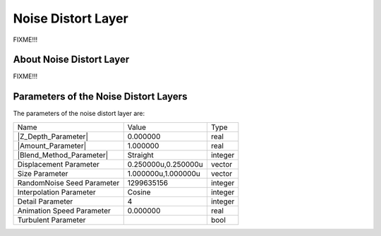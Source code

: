 .. _layer_noise_distort:

########################
    Noise Distort Layer
########################
.. figure:: noise_distort_dat/Layer_distortion_noise_icon.png
   :alt: Layer_distortion_noise_icon.png
   :width: 64px


FIXME!!!

.. _layer_noise_distort  About Noise Distort Layer:

About Noise Distort Layer
-------------------------

FIXME!!!

.. _layer_noise_distort  Parameters of the Noise Distort Layers:

Parameters of the Noise Distort Layers
--------------------------------------

The parameters of the noise distort layer are:

+---------------------------------------------------------------------------------------------+-------------------------+-------------+
| Name                                                                                        | Value                   | Type        |
+---------------------------------------------------------------------------------------------+-------------------------+-------------+
|     |Type\_real\_icon.png| |Z_Depth_Parameter|                                              |   0.000000              |   real      |
+---------------------------------------------------------------------------------------------+-------------------------+-------------+
|     |Type\_real\_icon.png| |Amount_Parameter|                                               |   1.000000              |   real      |
+---------------------------------------------------------------------------------------------+-------------------------+-------------+
|     |Type\_integer\_icon.png| |Blend_Method_Parameter|                                      |   Straight              |   integer   |
+---------------------------------------------------------------------------------------------+-------------------------+-------------+
|     |Type\_vector\_icon.png|  Displacement Parameter                                        |   0.250000u,0.250000u   |   vector    |
+---------------------------------------------------------------------------------------------+-------------------------+-------------+
|     |Type\_vector\_icon.png|  Size Parameter                                                |   1.000000u,1.000000u   |   vector    |
+---------------------------------------------------------------------------------------------+-------------------------+-------------+
|     |Type\_integer\_icon.png|  RandomNoise Seed Parameter                                   |   1299635156            |   integer   |
+---------------------------------------------------------------------------------------------+-------------------------+-------------+
|     |Type\_integer\_icon.png|  Interpolation Parameter                                      |   Cosine                |   integer   |
+---------------------------------------------------------------------------------------------+-------------------------+-------------+
|     |Type\_integer\_icon.png|  Detail Parameter                                             |   4                     |   integer   |
+---------------------------------------------------------------------------------------------+-------------------------+-------------+
|     |Type\_real\_icon.png|  Animation Speed Parameter                                       |   0.000000              |   real      |
+---------------------------------------------------------------------------------------------+-------------------------+-------------+
|     |Type\_bool\_icon.png|  Turbulent Parameter                                             |                         |   bool      |
+---------------------------------------------------------------------------------------------+-------------------------+-------------+


.. |Type_real_icon.png| image:: images/Type_real_icon.png
   :width: 16px
.. |Type_integer_icon.png| image:: images/Type_integer_icon.png
   :width: 16px
.. |Type_vector_icon.png| image:: images/Type_vector_icon.png
   :width: 16px
.. |Type_bool_icon.png| image:: images/Type_bool_icon.png
   :width: 16px



.. |Z_Depth_Parameter| replace:: :ref:`Z Depth Parameter <parameters_zdepth>`
.. |Amount_Parameter| replace:: :ref:`Opacity <opacity>`
.. |Blend_Method_Parameter| replace:: :ref:`Blend Method <parameters_blend_method>`